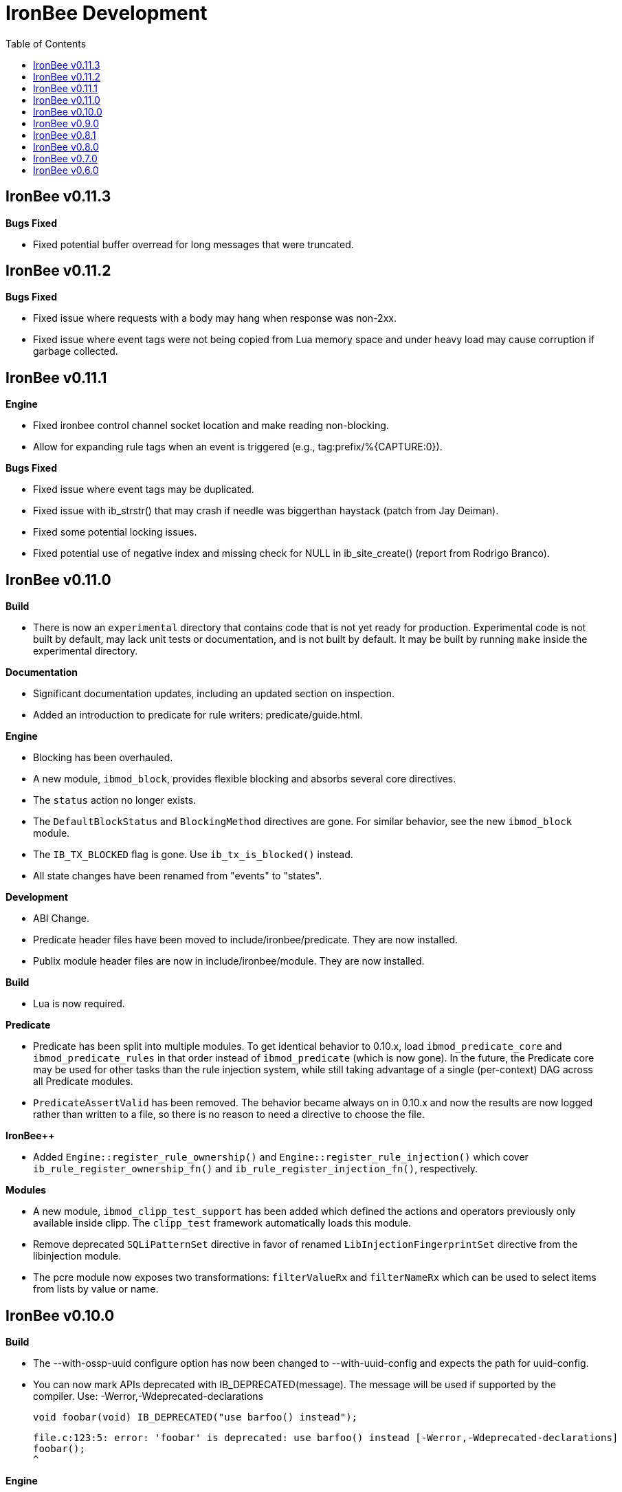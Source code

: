 ////
This file is intended to be read in HTML via translation with asciidoc.
////

= IronBee Development
:toc2:

== IronBee v0.11.3

**Bugs Fixed**

- Fixed potential buffer overread for long messages that were truncated.

== IronBee v0.11.2

**Bugs Fixed**

- Fixed issue where requests with a body may hang when response was non-2xx.
- Fixed issue where event tags were not being copied from Lua memory space and under heavy load may cause corruption if garbage collected.

== IronBee v0.11.1

**Engine**

- Fixed ironbee control channel socket location and make reading non-blocking.
- Allow for expanding rule tags when an event is triggered (e.g., tag:prefix/%{CAPTURE:0}).

**Bugs Fixed**

- Fixed issue where event tags may be duplicated.
- Fixed issue with ib_strstr() that may crash if needle was biggerthan haystack (patch from Jay Deiman).
- Fixed some potential locking issues.
- Fixed potential use of negative index and missing check for NULL in ib_site_create() (report from Rodrigo Branco).

== IronBee v0.11.0

**Build**

- There is now an `experimental` directory that contains code that is not yet ready for production.  Experimental code is not built by default, may lack unit tests or documentation, and is not built by default.  It may be built by running `make` inside the experimental directory.

**Documentation**

- Significant documentation updates, including an updated section on inspection.
- Added an introduction to predicate for rule writers: predicate/guide.html.

**Engine**

- Blocking has been overhauled.
  - A new module, `ibmod_block`, provides flexible blocking and absorbs several core directives.
  - The `status` action no longer exists.
  - The `DefaultBlockStatus` and `BlockingMethod` directives are gone.  For similar behavior, see the new `ibmod_block` module.
  - The `IB_TX_BLOCKED` flag is gone.  Use `ib_tx_is_blocked()` instead.
- All state changes have been renamed from "events" to "states".

**Development**

- ABI Change.
- Predicate header files have been moved to include/ironbee/predicate.  They are now installed.
- Publix module header files are now in include/ironbee/module.  They are now installed.

**Build**

- Lua is now required.

**Predicate**

- Predicate has been split into multiple modules.  To get identical behavior to 0.10.x, load `ibmod_predicate_core` and `ibmod_predicate_rules` in that order instead of `ibmod_predicate` (which is now gone).  In the future, the Predicate core may be used for other tasks than the rule injection system, while still taking advantage of a single (per-context) DAG across all Predicate modules.
- `PredicateAssertValid` has been removed.  The behavior became always on in 0.10.x and now the results are now logged rather than written to a file, so there is no reason to need a directive to choose the file.

**IronBee++**

- Added `Engine::register_rule_ownership()` and `Engine::register_rule_injection()` which cover `ib_rule_register_ownership_fn()` and `ib_rule_register_injection_fn()`, respectively.

**Modules**

- A new module, `ibmod_clipp_test_support` has been added which defined the actions and operators previously only available inside clipp.  The `clipp_test` framework automatically loads this module.
- Remove deprecated `SQLiPatternSet` directive in favor of renamed `LibInjectionFingerprintSet` directive from the libinjection module.
- The pcre module now exposes two transformations: `filterValueRx` and `filterNameRx` which can be used to select items from lists by value or name.

== IronBee v0.10.0

**Build**

- The --with-ossp-uuid configure option has now been changed to --with-uuid-config and expects the path for uuid-config.

- You can now mark APIs deprecated with IB_DEPRECATED(message).  The message will be used if supported by the compiler. Use: -Werror,-Wdeprecated-declarations

        void foobar(void) IB_DEPRECATED("use barfoo() instead");

        file.c:123:5: error: 'foobar' is deprecated: use barfoo() instead [-Werror,-Wdeprecated-declarations]
        foobar();
        ^

**Engine**

- Added a unix dgram socket to control the IronBee engine manager from other processes.
- Filters no longer support regular expressions.

**Major API Changes**

- A generic interface to memory management has been added, `ib_mm_t`, and is now used almost everywhere that `ib_mpool_t *` was.  See `mm.h`, `mm_mpool.h`, `mm_mpool_lite.h`, and `memory_manager.hpp`.
- Actions, Operators, and Transformations have been made consistent with each other.  Notable changes: instance destruction is now bound to the memory manager used to create the instance; and a C++ API for Action is added.

**Modules**

- Added XSS support from libinjection via new is_xss operator.
- Added constant module to support configuration time constants.
- Added `write_clipp` module which adds actions to write out current transaction or connection in CLIPP PB format.
- The `libinjection` module now supports optinal confidence ratings for each pattern.  Simply add a space and the rating (0 to 100) after each line.
- The `@is_sqli` operator (`libinjection` module) now supports capture.  The matching fingerprint will be stored under the `fingerprint` key and the confidence under the `confidence` key.
- Renamed the `libinjection` module directive `SQLiPatternSet` (now deprecated) to `LibInjectionFingerprintSet` to better match libinjection terminology and directive naming conventions.
- You can now use the simple module name instead of the full module filename with LoadModule (e.g., `LoadModule rules` vs `LoadModule ibmod_rules.so`). The filename is still supported as well.

**Predicate**

*Warning: Breaks backwards compatibility.*  Simple expressions should continue to work.  Expressions involving deprecations or that manipulate ValueLists will break.

Predicate has been significantly overhauled.  Notable changes are below, but see the documentation for details.

- All documentation has been updated.  It has all been moved to asciidoc.  See `introduction.html`, `reference.html`, and `lua_frontend.html`.
- Result of nodes is now a single value rather than a ValueList.  This change simplifies several things and avoids parsing ambiguities with list literals.
- Null is now written as `:` to allow `null` to be used as a name while maintaining a simple grammar.
- Both null and the empty list are falsy.
- Named literals are now supported, e.g., `foo:5`.
- List literals are now supported, e.g., `args:[a:1 b:2]`.
- Almost all calls now transform if all their arguments are literals.  The main exceptions are the IronBee calls.
- Many calls now allow any argument to be dynamic.  The main exceptions are regular expressions, operator names, and transformation names.
- Many documentation improvements: See `reference.txt` and `lua_frontend.txt`.
- All Lua expression objects now have methods for functions.
- The Lua shortcuts for operators and transformations have been removed.  Use `P.Operator` and `P.Transformation` instead.  These issued deprecation warnings in 0.9.
- The Lua deprecated utility routines such as `P.define` are now removed.  Use `PUtil.Define` instead.  These issued deprecation warnings in 0.9.
- The Value API has significantly changed.  See `value.hpp`.
- There is a new framework for easily writing calls.  See `functional.hpp`.
- The predicate module now generates a separate graph for every context.  This has no semantic effect at the moment, but will allow future features that make use of the context, e.g., configuration time policy evaluation.  On the downside, it significantly increases memory usage.

**TrafficServer Plugin**

- Wired in support for the engine manager control channel.

**Util**

- Added an alternative memory pool, `ib_mpool_lite_t`.  A lite memory pool lacks most of the features of `ib_mpool_t`, but has simpler code and lower memory overhead.  They are intended as a superior choice for when only a small number of allocations will be, e.g., for a temporary memory pool that is used only within a function.

**Lua**

- Added `getTransactionId()` and `getConnectionId()` to the transaction API.

**Deprecated Items Removed**

- Operator `ee_match_any` deprecated alias was removed.  You must now use `ee`.

- Directive `HTTPStatusCodeContents` deprecated alias was removed.  You must now use `ErrorPageMap`.

- Directive `LuaCommitRules` deprecated alias was removed as it is no longer required to commit rules.


== IronBee v0.9.0

**Build**

- Added `--with-boost-thread-suffix` to support packaging of `libboost_thread.so` without or without the `-mt` suffix.

- Ruby 1.9 now required.  This is a build dependency only; IronBee does not require Ruby to be used.  Build is now fully compatible with Ruby 2.0.  If you need to use alternative ruby or gem binaries, those can specified by setting RUBY and GEM in configure, e.g., 'configure RUBY=/usr/bin/ruby19 GEM=/usr/bin/gem19'.

- Added `--disable-ruby-code` and `--enable-ruby-code` configure options.  If `--disable-ruby-code` is specified, then ruby dependencies will not be checked and ruby based tests will not be run.  If `--enable-ruby-code` is specified, then dependencies will be checked and configure will fail if they are not present.  If neither option is specified, then dependencies will be checked but will not be fatal; tests will be run if all dependencies pass.

**Engine**

- The data field layer (rule targets) has been overhauled.  Data fields are now known as 'vars'.  Expansions and filters should be significantly faster.  `InitVarIndexed` and `InitCollectionIndexed` have been removed; their normal versions now Index automatically.

- Added API to load a module from a symbol rather than a file (`ib_module_load_from_sym()`) and an API to load a symbol from a file without initializing the module (`ib_module_file_to_sym()`).

- Rules claimed by alternative rule systems are allowed to not have a phase.  It is up to the alternative rule system to check the phase.

- All `void **` parameters have been replaced with `void *` parameters.  This allows them to be used to output to specific pointer types without a cast.

- Engine will now warn if loading a module compiled for a different version and error and refuse to load a module compiled for a different ABI.

- Moved request_header_finished_event after site context selection so that it has the correct configuration context.  Additionally added a request_header_process_event before site context selection to be used to process any header data prior to site context selection (e.g., normalize hostname, etc.)

- `ib_txdata_t` has been replaced with a `const char*`, `size_t` pair of arguments in all places.

- The parsed content interface (`parsed_content.h`) has been changed to take `ib_mpool_t` in place of `ib_tx_t`.  The header structures and methods have also been refactored to simpler names.

- Added rule tracing.  To use, configure IronBee with --enable-rule-trace.  This will add instrumentation code to the rule engine and enable the `RuleTrace` and `RuleTraceFile` directives.  `RuleTrace` takes a rule id as a parameter and enables tracing for that rule.  Traces will be output at the end of each transaction to either stderr or the file specified by `RuleTraceFile`.  Output is CSV of local ip, local port, remote ip, remote port, transaction id, rule id, number of times rule was evaluated, and total number of microseconds spent evaluating rule.  `RuleTraceFile` is context specific.

- Server callbacks now take pointer-length strings rather than NUL-terminated strings.

- Change buffer limit actions from Reject/RollOver to FlushAll/FlushPartial.

**Predicate**

- The Field call is now known as Var.  Field continues to exist as an alias for Var.

- Predicate now supports phaseless rules.  Phaseless rules will execute as early as possible.

- The long form of Var is now supported, allowing specification of a wait and final phase.

- A variety of simplifying transformations have been added.

- Added new directive, `PredicateTrace` which takes either "" (stderr) or a path and writes out a trace file of what Predicate is doing.  See `predicate/ptrace.pdf`.

- Fixed bug causing Predicate rules to fire multiple times.

- Predicate evaluation state has been moved out of the Node subclasses and into a NodeEvalState class.  This improves const correctness and removes the dependence of Predicate on specific multithreading approaches.  In particular, Predicate now works with continuation approaches.

- Utility functions like P.define(...) are moving to a new namespace (PUtil) and will all start with uppercase letters (e.g., PUtil.Define(...)).  Deprecation warnings are enabled and old naming conventions should be changed to the new format.

- Predicate now fires a Predicate rule for each value in the valuelist of the top node for that rule instead of only once.

- There is now a `set_predicate_vars` action.  This action can be placed as the **first** action.  It will set the `PREDICATE_VALUE` and `PREDICATE_VALUE_NAME` for each value in the valuelist.  These vars may then be used by other actions for that rule.
**Lua**

- LuaCommitRules is deprecated and should not be used. Lua rules are committed to the engine automatically at the end of every Lua file parse.

**Core**

- The trasnformation ifloor is now an available action that returns an number instead of a float.
- The trasnformation iceil is now an available action that returns an number instead of a float.
- The trasnformation iround is now an available action that returns an number instead of a float.
- The trasnformation floor is now aliased to ifloor and should be considered deprecated.
- The trasnformation ceil is now aliased to iceil and should be considered deprecated.
- The trasnformation round is now aliased to iround and should be considered deprecated.

**Servers**

- TrafficServer: Compatible with 4.1.x.
- TrafficServer: Added support for writting ironbee transaction logs.

**Fast**

- Added `extract_waggle.rb` to extract fast patterns from waggle rules and updated `build.rb` to use appropriately for `.lua` and `.waggle` files.

- Added support for Lua/Waggle to `suggest.rb`.  Use `suggest.rb --lua`.

**CLIPP**

- Added ClippScript, a Ruby DSL for creating CLIPP inputs.  See `clipp/clippscript.md`.

- view:summary now adds a "CLIPP INPUT" prefix to each summary line.

- Clipp Test now has support for asserting on a per-input basis.  See `assert_log_every_input_match` and `assert_log_every_input_no_match`.

- Added `@add` and `@addmissing` modifiers to add headers (always and conditionally, respectively).

- ClippTest is now more usable outside of `make check`.  Previously, ClippTest required `top_builddir` and `abs_top_builddir` to be defined in the environment and used the former for output and the latter for finding `clipp` and modules.  Now, if the former is missing, the current directory is used instead; if the latter is missing, ClippTest will try to use an installed IronBee's `clipp` and modules.

- The `clipp_announce` action now supports variable expansions.

**IronBee++**

- The `IBPPTestFixture` class used in IronBee++ test fixtures has been promoted to part of the public API as `IronBee::TestFixture`.  This makes it easier for other IronBee++ based code to write unit tests.
- `ConfigurationParser::create()` no longer informs the engine that configuration has started; `ConfigurationParser::destroy()` no longer informs the engine that configuration has finished.  Instead, use the new methods `Engine::configuration_started()` and `Engine::configuration_finished()`.  This change brings IronBee++ in line with C API semantics and will be useful for future support of other configuration modes.

- `IronBee::Server` now has methods for setting callbacks to C++ functionals.

- Added initial ParserSuite support: a function to translate a sequence of ParserSuite headers to a sequence of `IronBee::ParserHeader`s.

**Docs**

- Converted docbook manual to asciidoc.  This is built with `make ref-manual`.

== IronBee v0.8.1

**Build**

* Use EXTRA_LDFLAGS from apxs, but do not use non-existent library search paths.

**Engine**

* Do not process events when there is no data.

**Rule Engine**

* Fixed issues blocking outside of rules in response (XRules).

**XRules**

* Fixed path comparison that should have been a prefix match.

**Waggle**

* Fixed capture action (really a modifier).
* Fixed loop detection in follows().

**Bugs**

* Fixed a mis-placed assert() in whitespace removal.

**Clipp**

* Fixed issues with assert_log_evry_input_no_match.

**LibHTP**

* Updated LibHTP parser to v0.5.9.

== IronBee v0.8.0

**Deprecations**

* The 'ac' module (deprecated in 0.7.0) has been removed.
* Directive "DefaultBlockStatus 403" is repaced by "BlockingMethod status=403"

**Build**

* Modules and plugins are now installed into libexec instead of lib.

* New macros are available, `NONULL` and `ALL_NONNULL_ATTRIBUTE`, for telling
  gcc and clang that certain parameters should never be NULL.  Some APIs
  (e.g., mpool, hash) make use of these new macros.

**Predicate**

* A new rule injection system, Predicate, was added.  Predicate provides a
  functional approach to writing rules and is designed to make rule logic
  composition and reuse easier and provide performance benefits.  See
  `predicate/predicate.md` for an overview.

**Engine Manager**

* An engine manager has been added.  The engine manager provides the ability
  for server plugins to easily handle reconfigurations.  Upon receiving
  notification of the reconfigure event, the server asks the engine manager
  to create a new IronBee engine.  If successful, the manager will then make
  the new engine current, and will destroy old engines once they are no longer
  used.

* The Traffic Server plugin has been modified to use the engine manager.

**Engine**

* Operators have been overhauled.  They are now entirely independent of the
  rule engine and can be called by any code.  The API has been significantly
  simplified as well.

* Added `ib_module_config_initialize()`.  This function provides an
  alternative approach to initializing module configuration data.  The
  original (still existent) method is to store an initial configuration data
  value and length in the module structure.  The new approach is to call
  this function in the module initialization handler.

* Modules now provide their static `ib_module_t` as a `const ib_module_t *`
  instead of an `ib_module_t *`.  The engine makes its own copy rather than
  reusing the static.  This change allows simultaneous use of modules by
  multiple engines.

* The context hook functions have been removed from the module initialization
  structures, and have been replaced with context hook registration functions.

* As part of the provider removal project, the matcher provider was
  removed -- nothing was using it; the parser provider was removed -- modhtp
  now provides parsing via engine hooks; and the audit log provider was
  removed -- audit logging is now contained entirely within core.

* Added indexed data fields which allows modules to register data field keys
  that are known at configuration time for rapid lookup.  Most pre-defined
  fields have been set as indexed.  Module authors that create fields should
  consider registering those keys as indexed during initialization via:
  `ib_data_register_indexed(ib_engine_data_configuration_get(ib), "my key")`.
  Custom data fields can be indexed via the `InitVarIndexed` and
  `InitCollectionIndexed` directives.

* Transformations have been overhauled: output flags have been removed;
  callback data is now the final argument; input flags have been changed to
  a single bool; added accessors; `ib_transformation_transform()` has been renamed to
  `ib_transformation_execute()` and now handles lists properly; separated creation and
  registration similar to operators.

* All `ib_hook_xxx_unregister()` functions have been removed.

**Util**

* Add external iterator support for hash.  See `ib_hash_iterator*`.
  `ib_hash_get()` and `ib_hash_get_ex()` now support NULL for the value
  argument to allow for membership tests.

* Hash keys are now consistently `const char *` instead of a mix of
  `const char *` and `const void *`.

* Hash now supports callback data for key hashing and equality.

**IronBee++**

* IronBee++ includes full support for operators and adds an optional
  functional based interface that can significantly simplify operator
  definitions, especially in C++11.

* Module delegates are now constructed on module initialization rather than
  load.  As a result, the `initialize()` method is no longer called.  This
  change makes it easier to write modules that function in multiple engine
  environments.

* Added static `Module::with_name(engine, name)` to acquire a module of a
  given name, i.e., `ib_engine_module_get()`.

* `convert_exception()` now only requires a ConstEngine instead of an Engine.

* Added `IronBee::Hash<T>`.

* Exceptions can now have a transaction or configuration parser attached to
  them (`errinfo_configuration_parser` and `errinfo_transaction`) which will
  be used to improve the log message.  Also, logging can be prevented by not
  attaching an `errinfo_what`.

* IronBee++ includes full support for transformations.

**CLIPP**

* Added `-e path` which causes `clipp` to handle consumer errors differently.
  On the first error, `clipp` will write the last input to `path` in protobuf
  format and exit.

* Added `@clipp_print` operator to IronBee modifier and consumer which outputs
  its argument and input to standard out.

* Added `writeraw` consumer to IronBee which outputs traffic as raw files in a specified directory.

**Other**

* Added `example_modules` directory with example modules.

* Major test organization overhaul.  The `tests` directory now holds only
  common test code. Module tests now in `modules/tests`, engine tests in
  `engine/tests`, and utility tests in `util/tests`.

* CLIPP based tests now use more meaningful filenames.  Filenames for the
  same test now use the same identifier.  Numbers in identifiers are
  incremental rather than random and identifiers now include the name of the
  test.

* CLIPP based tests no longer require modhtp.

* Added `ibmod_ps` ("ps" stands for ParserSuite), a module of mini parsers
  exposed as operators.  Can be used to validate format of any string and,
  via captures, to parse it into components.

* Various clean up and bug fixes.

== IronBee v0.7.0

**Deprecations**

* The `ac` module is deprecated.  It will emit a warning if loaded.

**Documentation**

* Syntax added to all operators.

* Preface added.

**Build**

* libhtp is now configured as part of configure stage rather than build
  stage.  In addition, libhtp will make use of any configure options.  Use
  ``./configure --help=recursive`` to see libhtp specific configure options.

* Extensive cleanup regarding use of `CFLAGS`, `CXXFLAGS`, etc.  Those
  variables are now respected and may be specified at configure or make time.
  Several configure options used to control those variables have been removed
  in favor of directly setting them.

* Warning settings changed to `-Wall -Wextra`.  `-Werror` will be enabled on
  newer compilers (any clang or gcc 4.6 or later).

* Build system now compatible with automake 1.13.  In addition, IronBee will
  take advantage of the new parallel test harness if automake 1.13 is used.

* Configure now checks for `ruby`, `gem`, and `ruby_protobuf` gem if C++ code
  is enabled.

* Configure now checks for `libcurl` and `yajl` and only enabled RIAK support
  if present.

* The Clang Thread Sanitizer is now supported.  However, a few tests cause
  false positives or break the thread sanitizer.  Pass
  `--enable-thread-sanitizer-workaround` to `configure` to disable these
  tests.  See the thread sanitizer documentation for how to enable it.

* Several unneeded checks removed.

**Configuration**

* Added `InspectionEngineOptions` to set the defaults for the inspection
  engine.

* Added `IncludeIfExists` directive to include a file only if it exists and is
  accessible.  This allows for inclusion of optional files.

**Engine**

* `ib_tx_t::data` has changed from a generic hash to an array indexed by
  module index.  This change puts it in line with per-module engine data and
  per-module context data.  `ib_tx_data_set()` and `ib_tx_data_get()` can be
  used by modules to read/write this data.

* Added RIAK kvstore.

* Several fixes to dynamic collections in the DPI.

* Lua rule support moved from the rule component to the Lua module.  The rules
  component gained support for modules to register arbitrary external rule
  drivers (see `ib_rule_register_external_driver()`), which the Lua module
  now uses.

* Data fields were cleaned up and refactored.  Notable changes to the public
  API include:

  * All capture related data routines have been moved to capture.h and begin
    `ib_capture` instead of `ib_data`.
  * Several transformation functions have been moved to transformation.h and
	to `ib_tfn` from `ib_data`.
  * All remaining data routines are now in `data.h` instead of `engine.h`.
  * All public `dpi` fields are now `data`.
  * To disambiguate, previous module data code has moved from `data` to
    `module_data`.

* Added managed collections which allow TX collections to be automatically
  populated / persisted.

* Added a core collection manager which takes one or more name=value pairs,
  and will automatically populate a collection with the specified name/value
  pairs.

* Added a core collection manager which takes a JSON formatted file,
  will automatically populate a collection from the content of the file.
  Optionally, the collection can persist to the collection, as well.

* Removed backward compatibility support for the `ip=` and `port=` parameters
  to the Hostname directive.

* Removed backward compatibility support for `=+` to the `SetVar` action.

* Logging overhaul.

  * For servers, use `ib_log_set_logger` and `ib_log_set_loglevel` to setup
    custom loggers.  Provider interface is gone.
  * For configuration writers, use `Log` and `LogLevel`; `DebugLog` and
    `DebugLogLevel` are gone.  `LogHandler` is also gone.
  * For module writers, use `ib_log_vex` instead of `ib_log_vex_ex`.  Include
    `log.h` for logging routines.
  * For engine developers, logging code is now in `log.c` and `log.h`.

* LogEvents has been refactored to use a direct API rather than a provider.

* Added utility functions that wrap YAJL, using it to decode JSON into an
  `ib_list_t` of `ib_field_t` pointers, and to encode an `ib_list_t` of
  `ib_field_t` pointers into JSON.

* Added `@match` and `@imatch` operators to do string-in-set calculations.

* Added `@istreq`, a string insensitive version of `@streq`.

* Support for unparsed data has been removed from IronBee.

  * The `ib_conndata_t` type has been removed.
  * `ib_conn_data_create()` has been removed.
  * The `ib_state_conndata_hook_fn_t` function typedef has been removed.
  * The `ib_hook_conndata_register()` and `ib_hook_conndata_unregister()
`    functions have been removed.
  * The `ib_state_notify_conn_data_in()` and `ib_state_notify_conn_data_out()
`    functions have been removed.

* The libhtp library has been updated to 0.5.

* All memory pool routines now assert fail instead of returning `EINVAL` when
  passed NULLs for require arguments.

**Modules**

* The `pcre` module has been updated to use the new transaction data API.

* The `pcre` module `dfa` operator now supports captures.

* Added a 'persist' module, which implements a collection manager that can
  populate and persist a collection using a file-system kvstore.

* Added a 'fast' module which supports rapid selection of rules to evaluate
  based on Aho-Corasick patterns.  See below and `fast/fast.html`.

* Added a module implementing libinjection functionality to aid in detecting
  SQL injection. This module exposes the `normalizeSqli` and the
  `normalizeSqliFold` transformations as well as the `is_sqli` operator.

* Added a module implementing Ivan Ristic's sqltfn library for normalizing
  SQL to aid in detecting SQL injection. This module exposes the
  `normalizeSqlPg` transformation.

* The `htp` module has been vastly reworked to work properly with libhtp 0.5.

**Fast**

* Added a variety of support for the fast rule system (the fast module
  described above is the runtime component).  Support includes utilities to
  suggest fast patterns for rules and for easy generation of the fast automata
  needed by the fast module.  See above and `fast/fast.html`.

**IronBee++**

* Moved catch, throw, and data support from internals to public.  These
  routines are not needed if you only use IronBee++ APIs but are very useful
  when accessing the IronBee C API from C++.

* Fixed bug with adding to `List<T>` where `T` was a `ConstX` IronBee++ class.

**Automata**

* Intermediate format and Eudoxus now support arbitrary automata metadata in
  the form of key-value pairs.  All command line generators include an
  `Output-Type` metadata key with value set to the output type as defined by
  `ee`.  `ee` now defaults to using this metadata to determine output type.
  This changes increments the Eudoxus format version and, as such, is not
  compatible with compiled automata from earlier versions.

* Eudoxus output callbacks are now passed the engine.

* Added `ia_eudoxus_all_outputs()` to iterate through every output in an
  automata.  `ee -L` can be used to do this from the command line.

* Added '\\iX' to Aho Corasick patterns which matches upper case of X and
  lower case of X for any X in A-Za-z.

* Added '\$' to Aho Corasick patterns which matches CR or NL.

* Added union support to Aho Corasick patterns, e.g., `[A-Q0-5]`.

**Clipp**

* All generators except `pb` now produced parsed events.  Use `@unparse` to
  get the previous behavior.  But note that IronBee no longer supports
  unparsed events.

* Several tests have been added, including a randomized test of IronBee in
  both single and multithreaded mode (`test_holistic`).

* The parse modifier now generates a complete set of events even if some of them are data less.  For example, if no headers are present provided in
  connection data, clipp will still produce a `REQUEST_HEADERS` event; before
  this change it would not.

**Other**

* The old CLI (ibcli) has been removed.

* Removed FTRACE code.

* Various bug fixes and cleanup.

== IronBee v0.6.0

**Build**

* IronBee++ and CLIPP are now built by default.  Use `--disable-cpp` to
  prevent.

* Build system now handles boost and libnids libraries better.  New
  `--with-boost-suffix` configuration option.

* Removed a number of unnecessary checks in configure.

* Included libhtp source, so this is no longer required.

**Engine**

* Enhanced support for buffering request/response data, including
  runtime support via the setflag action.

* Added initial support for persistent data. (see:
  `include/ironbee/kvstore.h`)

* Partial progress towards rework of configuration state transitions.
  Currently implicit.  Next version should be gone completely.

* Events can now be suppressed by setting the `suppress` field.

* Directory creation (`ib_util_mkpath`) rewritten.

**Rules, Configuration and Logging**

* Enhanced rule engine diagnostics logging (`RuleEngineLogData`,
  `RuleEngineLogLevel`).

* Simplified Hostname directive by moving IP/Port to a new
  Service directive.  For 0.6.x only, support the "ip=" and "port="
  parameters to the Hostname directive for backward compatibility with 0.5.x.

* Enhanced configuration context selection, which now takes Site,
  Service, Hostname and Location into account.

* Added an `InitVar` directive to set custom fields at config time.

* `SetVar` `=+` operator changed to `+=`.  Also added `-=` and `*=`.  For
  0.6.x only, support `=+` for backward compatibility with 0.5.x.

* Added floating point field type; removed unsigned field type.  Note that
  floating point values do not support eq and ne.

* The `ne` operator now correctly compares numbers.

* Initial support for implicit type conversions in operators.

* Fixed `pmf` operator so that relative filenames are based on
  config file location vs CWD.

* Enhanced PCRE matching to support setting limits.

* `AuditLogFileMode` now works.

* Default of `AuditEngine` is now `RelevantOnly`.

* Cleaned up audit log format, removing event level action and adding
  transaction level action, message, tags and threat level.

**Lua**

* Updated luajit code to v2.0.0.

* Enhanced Lua rule API with more access to internals.

**Modules**

* Enhanced GeoIP module to use O1/O01 country codes when
  lookups fail.

**Servers**

* Added support for regexp based header editing.

* Rewrote Apache httpd server module for httpd 2.4.

**Automata**

* Added IronAutomata framework for building, modifying, and executing automata
  (see: `automata/doc/example.md`).  Currently works as stand alone library
  but is not integrated into IronBee.

**CLIPP**

* CLIPP manual updated. (see: `clipp/clipp.md`)

* CLIPP tests now provide more information about failures.

**IronBee++**

* Support for new site API.

* Support for new float field type.

**Documentation**

* Added CHANGES file.

* Many manual updates.

* Doxygen dependency calculation fixed.  `make doxygen` in `docs` should now
  run only if files have changed.

* Removed long deprecated `fulldocs` doxygen.  Use `external` or `internal`
  instead.

* Updated to doxygen 1.8.1.

**Other**

* Various bug fixes and code cleanup.


